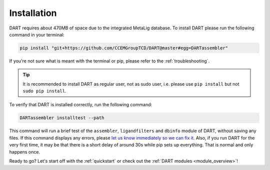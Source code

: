 .. _installation_guide:

Installation
======================

DART requires about 470MB of space due to the integrated MetaLig database. To install DART please run the following command in your terminal:

.. code-block:: sh

    pip install "git+https://github.com/CCEMGroupTCD/DART@master#egg=DARTassembler"

If you're not sure what is meant with the terminal or pip, please refer to the :ref:`troubleshooting`.

.. tip::

    It is recommended to install DART as regular user, not as sudo user, i.e. please use ``pip install`` but not ``sudo pip install``.

To verify that DART is installed correctly, run the following command:

.. code-block:: sh

   DARTassembler installtest --path

This command will run a brief test of the ``assembler``, ``ligandfilters`` and ``dbinfo`` module of DART, without saving any files. If this command displays any errors, please `let us know immediately so we can fix it. <https://github.com/CCEMGroupTCD/DART/issues>`_ Also, if you run DART for the very first time, it may be that there is a short delay of around 30s while pip sets up everything. That is normal and only happens once.

Ready to go? Let's start off with the :ref:`quickstart` or check out the :ref:`DART modules <module_overview>`!